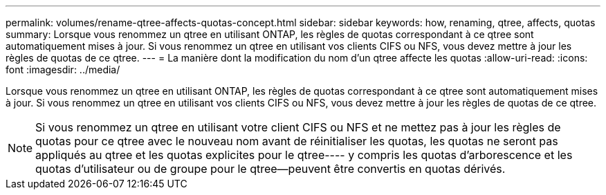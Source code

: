 ---
permalink: volumes/rename-qtree-affects-quotas-concept.html 
sidebar: sidebar 
keywords: how, renaming, qtree, affects, quotas 
summary: Lorsque vous renommez un qtree en utilisant ONTAP, les règles de quotas correspondant à ce qtree sont automatiquement mises à jour. Si vous renommez un qtree en utilisant vos clients CIFS ou NFS, vous devez mettre à jour les règles de quotas de ce qtree. 
---
= La manière dont la modification du nom d'un qtree affecte les quotas
:allow-uri-read: 
:icons: font
:imagesdir: ../media/


[role="lead"]
Lorsque vous renommez un qtree en utilisant ONTAP, les règles de quotas correspondant à ce qtree sont automatiquement mises à jour. Si vous renommez un qtree en utilisant vos clients CIFS ou NFS, vous devez mettre à jour les règles de quotas de ce qtree.

[NOTE]
====
Si vous renommez un qtree en utilisant votre client CIFS ou NFS et ne mettez pas à jour les règles de quotas pour ce qtree avec le nouveau nom avant de réinitialiser les quotas, les quotas ne seront pas appliqués au qtree et les quotas explicites pour le qtree---- y compris les quotas d'arborescence et les quotas d'utilisateur ou de groupe pour le qtree--peuvent être convertis en quotas dérivés.

====